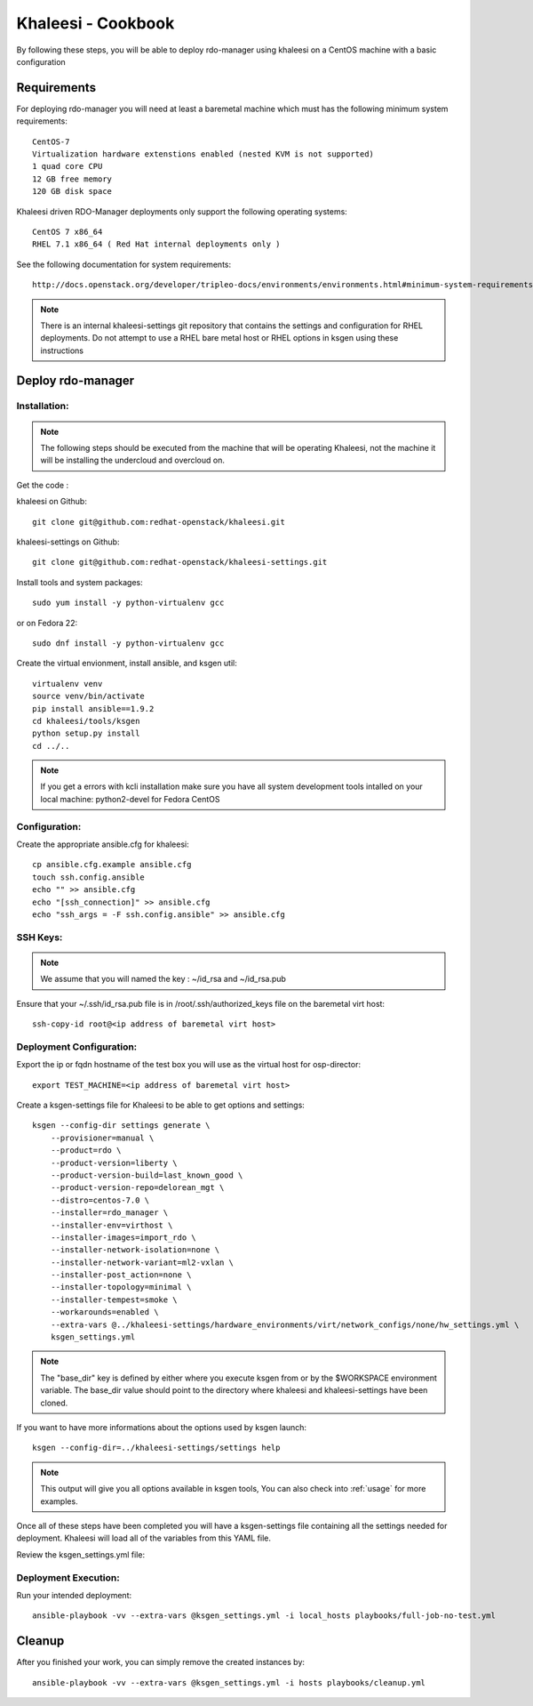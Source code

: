 Khaleesi - Cookbook
===================

By following these steps, you will be able to deploy rdo-manager using khaleesi
on a CentOS machine with a basic configuration

Requirements
------------

For deploying rdo-manager you will need at least a baremetal machine which must
has the following minimum system requirements::

    CentOS-7
    Virtualization hardware extenstions enabled (nested KVM is not supported)
    1 quad core CPU
    12 GB free memory
    120 GB disk space

Khaleesi driven RDO-Manager deployments only support the following operating systems::

    CentOS 7 x86_64
    RHEL 7.1 x86_64 ( Red Hat internal deployments only )

See the following documentation for system requirements::

    http://docs.openstack.org/developer/tripleo-docs/environments/environments.html#minimum-system-requirements

.. Note:: There is an internal khaleesi-settings git repository that contains the settings and configuration for RHEL deployments.
     Do not attempt to use a RHEL bare metal host or RHEL options in ksgen using these instructions

Deploy rdo-manager
------------------

Installation:
`````````````

.. Note:: The following steps should be executed from the machine that will be operating Khaleesi, not the machine it will be installing the undercloud and overcloud on.

Get the code :

khaleesi on Github::

    git clone git@github.com:redhat-openstack/khaleesi.git

khaleesi-settings on Github::

    git clone git@github.com:redhat-openstack/khaleesi-settings.git

Install tools and system packages::

    sudo yum install -y python-virtualenv gcc

or on Fedora 22::

    sudo dnf install -y python-virtualenv gcc

Create the virtual envionment, install ansible, and ksgen util::

    virtualenv venv
    source venv/bin/activate
    pip install ansible==1.9.2
    cd khaleesi/tools/ksgen
    python setup.py install
    cd ../..

.. Note:: If you get a errors with kcli installation make sure you have all
    system development tools intalled on your local machine:
    python2-devel for Fedora CentOS

Configuration:
``````````````

Create the appropriate ansible.cfg for khaleesi::

    cp ansible.cfg.example ansible.cfg
    touch ssh.config.ansible
    echo "" >> ansible.cfg
    echo "[ssh_connection]" >> ansible.cfg
    echo "ssh_args = -F ssh.config.ansible" >> ansible.cfg

SSH Keys:
``````````````

.. Note:: We assume that you will named the key : ~/id_rsa and ~/id_rsa.pub

Ensure that your ~/.ssh/id_rsa.pub file is in /root/.ssh/authorized_keys file on the baremetal virt host::

    ssh-copy-id root@<ip address of baremetal virt host>


Deployment Configuration:
`````````````````````````

Export the ip or fqdn hostname of the test box you will use as the virtual host for osp-director::

    export TEST_MACHINE=<ip address of baremetal virt host>

Create a ksgen-settings file for Khaleesi to be able to get options and
settings::

    ksgen --config-dir settings generate \
        --provisioner=manual \
        --product=rdo \
        --product-version=liberty \
        --product-version-build=last_known_good \
        --product-version-repo=delorean_mgt \
        --distro=centos-7.0 \
        --installer=rdo_manager \
        --installer-env=virthost \
        --installer-images=import_rdo \
        --installer-network-isolation=none \
        --installer-network-variant=ml2-vxlan \
        --installer-post_action=none \
        --installer-topology=minimal \
        --installer-tempest=smoke \
        --workarounds=enabled \
        --extra-vars @../khaleesi-settings/hardware_environments/virt/network_configs/none/hw_settings.yml \
        ksgen_settings.yml

.. Note:: The "base_dir" key is defined by either where you execute ksgen from or by the $WORKSPACE
   environment variable. The base_dir value should point to the directory where khaleesi and khaleesi-settings have been cloned.

If you want to have more informations about the options used by ksgen launch::

    ksgen --config-dir=../khaleesi-settings/settings help

.. Note:: This output will give you all options available in ksgen tools, You
    can also check into :ref:`usage` for more examples.

Once all of these steps have been completed you will have a ksgen-settings file containing all the settings needed for deployment. Khaleesi will load all of the variables from this YAML file.

Review the ksgen_settings.yml file:

Deployment Execution:
`````````````````````

Run your intended deployment::

    ansible-playbook -vv --extra-vars @ksgen_settings.yml -i local_hosts playbooks/full-job-no-test.yml

Cleanup
-------
After you finished your work, you can simply remove the created instances by::

    ansible-playbook -vv --extra-vars @ksgen_settings.yml -i hosts playbooks/cleanup.yml
